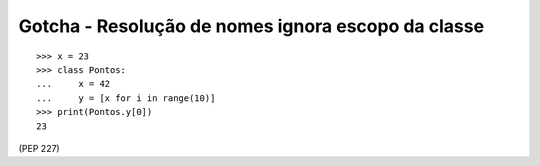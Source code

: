 ===================================================
Gotcha - Resolução de nomes ignora escopo da classe
===================================================


::

    >>> x = 23
    >>> class Pontos:
    ...     x = 42
    ...     y = [x for i in range(10)]
    >>> print(Pontos.y[0])
    23


(PEP 227)
